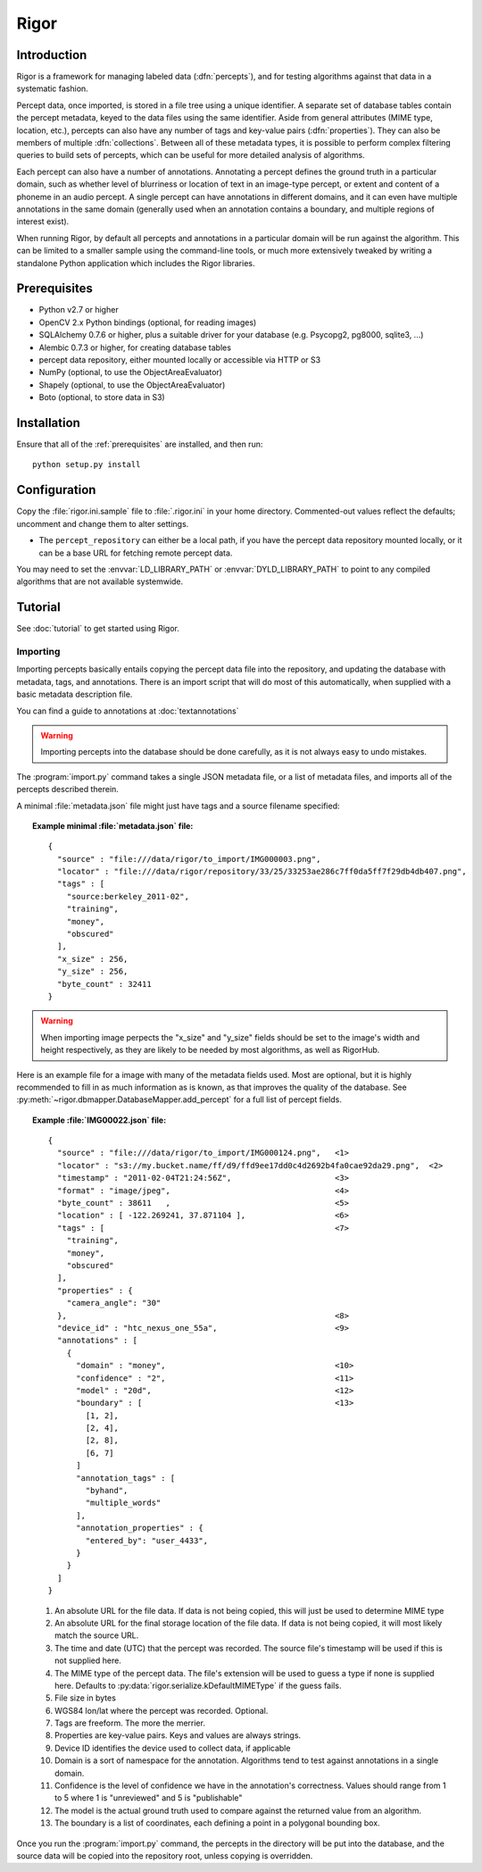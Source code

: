 Rigor
=====

Introduction
------------
Rigor is a framework for managing labeled data (:dfn:`percepts`), and for testing algorithms against that data in a systematic fashion.

Percept data, once imported, is stored in a file tree using a unique identifier. A separate set of database tables contain the percept metadata, keyed to the data files using the same identifier. Aside from general attributes (MIME type, location, etc.), percepts can also have any number of tags and  key-value pairs (:dfn:`properties`). They can also be members of multiple :dfn:`collections`. Between all of these metadata types, it is possible to perform complex filtering queries to build sets of percepts, which can be useful for more detailed analysis of algorithms.

Each percept can also have a number of annotations. Annotating a percept defines the ground truth in a particular domain, such as whether level of blurriness or location of text in an image-type percept, or extent and content of a phoneme in an audio percept. A single percept can have annotations in different domains, and it can even have multiple annotations in the same domain (generally used when an annotation contains a boundary, and multiple regions of interest exist).

When running Rigor, by default all percepts and annotations in a particular domain will be run against the algorithm. This can be limited to a smaller sample using the command-line tools, or much more extensively tweaked by writing a standalone Python application which includes the Rigor libraries.

.. _prerequisites:

Prerequisites
-------------
* Python v2.7 or higher
* OpenCV 2.x Python bindings (optional, for reading images)
* SQLAlchemy 0.7.6 or higher, plus a suitable driver for your database (e.g. Psycopg2, pg8000, sqlite3, ...)
* Alembic 0.7.3 or higher, for creating database tables
* percept data repository, either mounted locally or accessible via HTTP or S3
* NumPy (optional, to use the ObjectAreaEvaluator)
* Shapely (optional, to use the ObjectAreaEvaluator)
* Boto (optional, to store data in S3)

.. _installation:

Installation
------------
Ensure that all of the :ref:`prerequisites` are installed, and then run::

    python setup.py install

Configuration
-------------
Copy the :file:`rigor.ini.sample` file to :file:`.rigor.ini` in your home directory. Commented-out values reflect the defaults; uncomment and change them to alter settings.

* The ``percept_repository`` can either be a local path, if you have the percept data repository mounted locally, or it can be a base URL for fetching remote percept data.

You may need to set the :envvar:`LD_LIBRARY_PATH` or :envvar:`DYLD_LIBRARY_PATH` to point to any compiled algorithms that are not available systemwide.

Tutorial
--------
See :doc:`tutorial` to get started using Rigor.

.. _Importing:

Importing
~~~~~~~~~
Importing percepts basically entails copying the percept data file into the repository, and updating the database with metadata, tags, and annotations. There is an import script that will do most of this automatically, when supplied with a basic metadata description file.

You can find a guide to annotations at :doc:`textannotations`

.. warning:: Importing percepts into the database should be done carefully, as it is not always easy to undo mistakes.

The :program:`import.py` command takes a single JSON metadata file, or a list of metadata files, and imports all of the percepts described therein.

A minimal :file:`metadata.json` file might just have tags and a source filename specified:

.. topic:: Example minimal :file:`metadata.json` file:

  ::

    {
      "source" : "file:///data/rigor/to_import/IMG000003.png",
      "locator" : "file:///data/rigor/repository/33/25/33253ae286c7ff0da5ff7f29db4db407.png",
      "tags" : [
        "source:berkeley_2011-02",
        "training",
        "money",
        "obscured"
      ],
      "x_size" : 256,
      "y_size" : 256,
      "byte_count" : 32411
    }

.. warning:: When importing image perpects the "x_size" and "y_size" fields should be set to the image's width and height respectively, as they are likely to be needed by most algorithms, as well as RigorHub. 

Here is an example file for a image with many of the metadata fields used. Most are optional, but it is highly recommended to fill in as much information as is known, as that improves the quality of the database. See :py:meth:`~rigor.dbmapper.DatabaseMapper.add_percept` for a full list of percept fields.

.. topic:: Example :file:`IMG00022.json` file:

  ::

    {
      "source" : "file:///data/rigor/to_import/IMG000124.png",   <1>
      "locator" : "s3://my.bucket.name/ff/d9/ffd9ee17dd0c4d2692b4fa0cae92da29.png",  <2>
      "timestamp" : "2011-02-04T21:24:56Z",                      <3>
      "format" : "image/jpeg",                                   <4>
      "byte_count" : 38611   ,                                   <5>
      "location" : [ -122.269241, 37.871104 ],                   <6>
      "tags" : [                                                 <7>
        "training",
        "money",
        "obscured"
      ],
      "properties" : {
        "camera_angle": "30"
      },                                                         <8>
      "device_id" : "htc_nexus_one_55a",                         <9>
      "annotations" : [
        {
          "domain" : "money",                                    <10>
          "confidence" : "2",                                    <11>
          "model" : "20d",                                       <12>
          "boundary" : [                                         <13>
            [1, 2],
            [2, 4],
            [2, 8],
            [6, 7]
          ]
          "annotation_tags" : [
            "byhand",
            "multiple_words"
          ],
          "annotation_properties" : {
            "entered_by": "user_4433",
          }
        }
      ]
    }

  1. An absolute URL for the file data. If data is not being copied, this will just be used to determine MIME type
  2. An absolute URL for the final storage location of the file data. If data is not being copied, it will most likely match the source URL.
  3. The time and date (UTC) that the percept was recorded. The source file's timestamp will be used if this is not supplied here.
  4. The MIME type of the percept data. The file's extension will be used to guess a type if none is supplied here. Defaults to :py:data:`rigor.serialize.kDefaultMIMEType` if the guess fails.
  5. File size in bytes
  6. WGS84 lon/lat where the percept was recorded. Optional.
  7. Tags are freeform. The more the merrier.
  8. Properties are key-value pairs. Keys and values are always strings.
  9. Device ID identifies the device used to collect data, if applicable
  10. Domain is a sort of namespace for the annotation. Algorithms tend to test against annotations in a single domain.
  11. Confidence is the level of confidence we have in the annotation's correctness. Values should range from 1 to 5 where 1 is "unreviewed" and 5 is "publishable"
  12. The model is the actual ground truth used to compare against the returned value from an algorithm.
  13. The boundary is a list of coordinates, each defining a point in a polygonal bounding box.

Once you run the :program:`import.py` command, the percepts in the directory will be put into the database, and the source data will be copied into the repository root, unless copying is overridden.
